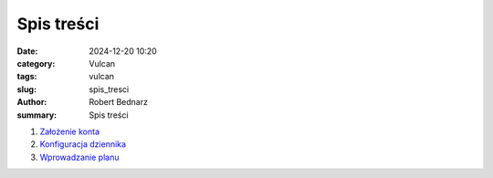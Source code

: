 Spis treści
###########

:date: 2024-12-20 10:20
:category: Vulcan
:tags: vulcan
:slug: spis_tresci
:author: Robert Bednarz
:summary: Spis treści

1. `Założenie konta <{filename}pages/vulcan_001.rst>`_
2. `Konfiguracja dziennika <{filename}pages/vulcan_002.rst>`_
3. `Wprowadzanie planu <{filename}pages/vulcan_003.rst>`_
